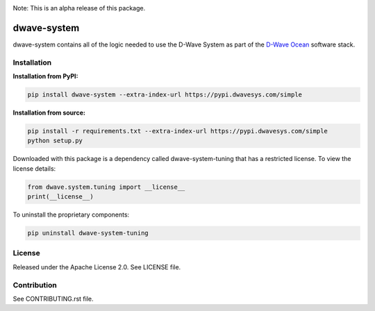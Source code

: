 .. image:: https://travis-ci.org/dwavesystems/dwave-system.svg?branch=master
    :target: https://travis-ci.org/dwavesystems/dwave-system
    :alt: Travis Status

.. image:: https://coveralls.io/repos/github/dwavesystems/dwave-system/badge.svg?branch=master
    :target: https://coveralls.io/github/dwavesystems/dwave-system?branch=master
    :alt: Coveralls Status

.. image:: http://readthedocs.org/projects/dwave-system/badge/?version=latest
    :target: http://dwave-system.readthedocs.io/en/latest/?badge=latest
    :alt: Read the Docs Status

.. index-start-marker

Note: This is an alpha release of this package.

dwave-system
============

dwave-system contains all of the logic needed to use the D-Wave System as part of the
`D-Wave Ocean <todo>`_ software stack.

.. index-end-marker

Installation
------------

.. installation-start-marker

**Installation from PyPI:**

.. code-block:: bash

    pip install dwave-system --extra-index-url https://pypi.dwavesys.com/simple

**Installation from source:**

.. code-block:: bash

    pip install -r requirements.txt --extra-index-url https://pypi.dwavesys.com/simple
    python setup.py

Downloaded with this package is a dependency called dwave-system-tuning that has a restricted license.
To view the license details:

.. code-block:: python

    from dwave.system.tuning import __license__
    print(__license__)

To uninstall the proprietary components:

.. code-block:: bash

    pip uninstall dwave-system-tuning

.. installation-end-marker


License
-------

Released under the Apache License 2.0. See LICENSE file.

Contribution
------------

See CONTRIBUTING.rst file.
